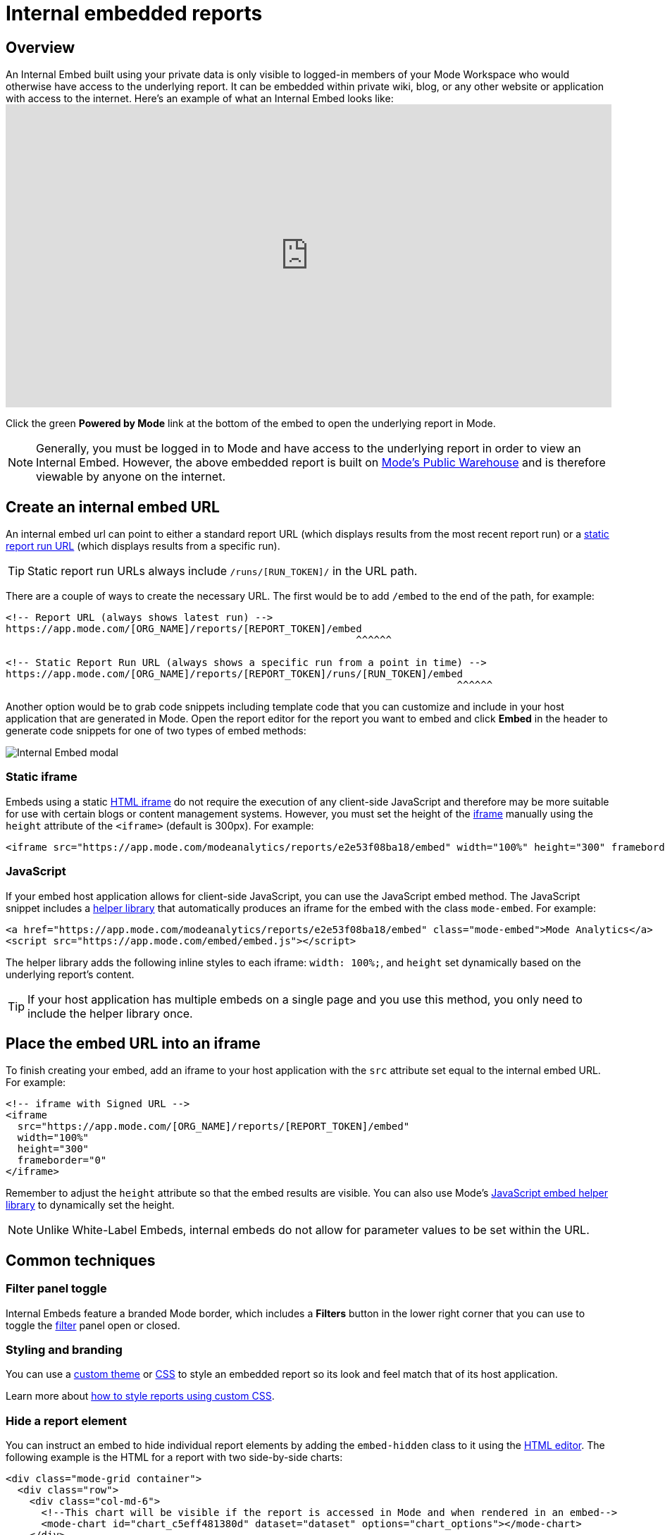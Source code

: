 = Internal embedded reports
:categories: ["Embedding"]
:categories_weight: 10
:date: 2022-07-28
:description: Adding internal facing embedded Mode reports to external sites
:ogdescription: Adding internal facing embedded Mode reports to external sites
:path: /articles/internal-embeds
:versions: ["business"]
:brand: Mode

== Overview

An Internal Embed built using your private data is only visible to logged-in members of your {brand} Workspace who would otherwise have access to the underlying report.
It can be embedded within private wiki, blog, or any other website or application with access to the internet.
Here's an example of what an Internal Embed looks like:+++<iframe src="https://app.mode.com/modeanalytics/reports/e2e53f08ba18/embed" width="100%" height="430" frameborder="0">++++++</iframe>+++

Click the green *Powered by {brand}* link at the bottom of the embed to open the underlying report in {brand}.

NOTE: Generally, you must be logged in to {brand} and have access to the underlying report in order to view an Internal Embed. However, the above embedded report is built on xref:managing-database-connections.adoc#mode-public-warehouse[{brand}'s Public Warehouse] and is therefore viewable by anyone on the internet.

//Learn more about xref:white-label-embeds.adoc#embedding-reports-built-using-the-mode-public-warehouse[embedding reports built on {brand}'s Public Warehouse].

== Create an internal embed URL

An internal embed url can point to either a standard report URL (which displays results from the most recent report run) or a xref:report-layout-and-presentation.adoc#run-history[static report run URL] (which displays results from a specific run).

TIP: Static report run URLs always include `/runs/[RUN_TOKEN]/` in the URL path.

There are a couple of ways to create the necessary URL.
The first would be to add `/embed` to the end of the path, for example:

[source,html]
----
<!-- Report URL (always shows latest run) -->
https://app.mode.com/[ORG_NAME]/reports/[REPORT_TOKEN]/embed
                                                           ^^^^^^

<!-- Static Report Run URL (always shows a specific run from a point in time) -->
https://app.mode.com/[ORG_NAME]/reports/[REPORT_TOKEN]/runs/[RUN_TOKEN]/embed
                                                                            ^^^^^^
----

Another option would be to grab code snippets including template code that you can customize and include in your host application that are generated in {brand}.
Open the report editor for the report you want to embed and click *Embed* in the header to generate code snippets for one of two types of embed methods:

image::internal_embed2023.png[Internal Embed modal]

=== Static iframe

Embeds using a static link:https://www.w3schools.com/tags/tag_iframe.asp[HTML iframe,window=_blank] do not require the execution of any client-side JavaScript and therefore may be more suitable for use with certain blogs or content management systems.
However, you must set the height of the link:https://www.w3schools.com/tags/tag_iframe.asp[iframe,window=_blank] manually using the `height` attribute of the `<iframe>` (default is 300px).
For example:

[source,html]
----
<iframe src="https://app.mode.com/modeanalytics/reports/e2e53f08ba18/embed" width="100%" height="300" frameborder="0"></iframe>
----

[#javascript]
=== JavaScript

If your embed host application allows for client-side JavaScript, you can use the JavaScript embed method.
The JavaScript snippet includes a link:https://app.mode.com/embed/embed.js[helper library,window=_blank] that automatically produces an iframe for the embed with the class `mode-embed`.
For example:

[source,html]
----
<a href="https://app.mode.com/modeanalytics/reports/e2e53f08ba18/embed" class="mode-embed">Mode Analytics</a>
<script src="https://app.mode.com/embed/embed.js"></script>
----

The helper library adds the following inline styles to each iframe: `width: 100%;`, and `height` set dynamically based on the underlying report's content.

TIP: If your host application has multiple embeds on a single page and you use this method, you only need to include the helper library once.

== Place the embed URL into an iframe

To finish creating your embed, add an iframe to your host application with the `src` attribute set equal to the internal embed URL.
For example:

[source,html]
----
<!-- iframe with Signed URL -->
<iframe
  src="https://app.mode.com/[ORG_NAME]/reports/[REPORT_TOKEN]/embed"
  width="100%"
  height="300"
  frameborder="0"
</iframe>
----

Remember to adjust the `height` attribute so that the embed results are visible.
You can also use {brand}'s <<javascript,JavaScript embed helper library>> to dynamically set the height.

NOTE: Unlike White-Label Embeds, internal embeds do not allow for parameter values to be set within the URL.

== Common techniques

=== Filter panel toggle

Internal Embeds feature a branded {brand} border, which includes a *Filters* button in the lower right corner that you can use to toggle the xref:interactivity.adoc#filters-and-parameters[filter] panel open or closed.

=== Styling and branding

You can use a xref:organizations.adoc#colors-and-styling[custom theme] or xref:report-layout-and-presentation.adoc#external-assets[CSS] to style an embedded report so its look and feel match that of its host application.

Learn more about link:https://mode.com/blog/custom-css-for-on-brand-dashboards/[how to style reports using custom CSS,window=_blank].

=== Hide a report element

You can instruct an embed to hide individual report elements by adding the `embed-hidden` class to it using the xref:report-layout-and-presentation.adoc#html-editor[HTML editor].
The following example is the HTML for a report with two side-by-side charts:

[source,html]
----
<div class="mode-grid container">
  <div class="row">
    <div class="col-md-6">
      <!--This chart will be visible if the report is accessed in Mode and when rendered in an embed-->
      <mode-chart id="chart_c5eff481380d" dataset="dataset" options="chart_options"></mode-chart>
    </div>
    <div class="col-md-6">
      <!--This chart will be visible if the report is accessed in Mode, but NOT when rendered in an embed-->
      <mode-chart id="chart_0d486a3942b3" class="embed-hidden" dataset="dataset" options="chart_options"></mode-chart>
    </div>
  </div>
</div>
----

The `embed-hidden` class is automatically added to the `<div>` that contains the report's xref:report-layout-and-presentation.adoc#name-and-description[name and description].
Accordingly, these are not rendered by default in an embed.

IMPORTANT: Attaching the `embed-hidden` class to an element hides it when an embed renders but *does not* prevent that element's contents from being transmitted to the host application page. These contents will still be accessible if the host application viewer inspects the page.

[#faqs]
== FAQs

[#troubleshooting]
=== Troubleshooting

Similar to White-Label Embeds, issues can arise if the URL is incorrect or missing `/embed`.
If the following error returns, it's likely that your URL is incorrect or pointing at a report that you may not have access to within {brand}.

image::report_not_found.png[]

* Click on the green *Powered by {brand}* link at the bottom of the embed to open the underlying report in {brand} to see if you have access.
If the report is visible in {brand} and not within the embed, likely the URL is incorrect.
* If a user is unable to see the embed in the application, have them make sure to sign into {brand} in another tab.
Only users that are signed in to {brand} are able to view internal embeds.
* {blank}
xref:contact-us.adoc[Contact our Support Team]
if issues persist after verifying the above details for assistance.
